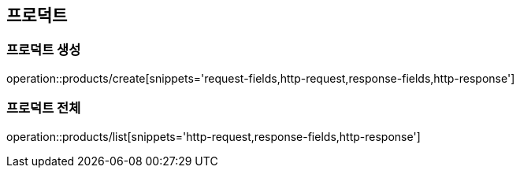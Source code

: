 [[Products]]
== 프로덕트

=== 프로덕트 생성

operation::products/create[snippets='request-fields,http-request,response-fields,http-response']

=== 프로덕트 전체

operation::products/list[snippets='http-request,response-fields,http-response']
